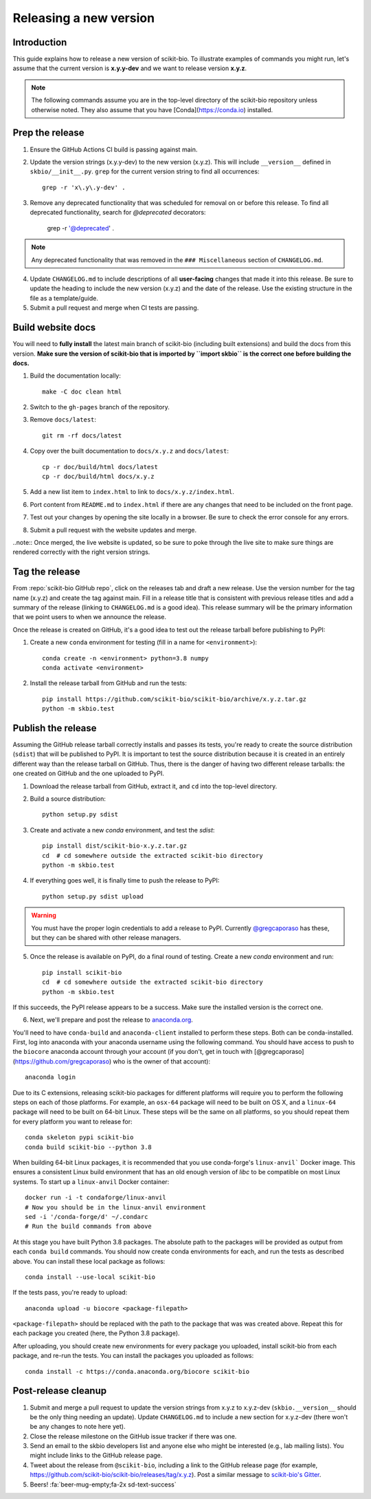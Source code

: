 Releasing a new version
=======================


Introduction
------------

This guide explains how to release a new version of scikit-bio. To illustrate examples of commands you might run, let's assume that the current version is **x.y.y-dev** and we want to release version **x.y.z**.

.. note:: The following commands assume you are in the top-level directory of the scikit-bio repository unless otherwise noted. They also assume that you have [Conda](https://conda.io) installed.


Prep the release
----------------

1. Ensure the GitHub Actions CI build is passing against main.

2. Update the version strings (x.y.y-dev) to the new version (x.y.z). This will include ``__version__`` defined in ``skbio/__init__.py``. ``grep`` for the current version string to find all occurrences::

    grep -r 'x\.y\.y-dev' .

3. Remove any deprecated functionality that was scheduled for removal on or before this release. To find all deprecated functionality, search for `@deprecated` decorators:

    grep -r '@deprecated' .

.. note:: Any deprecated functionality that was removed in the ``### Miscellaneous`` section of ``CHANGELOG.md``.

4. Update ``CHANGELOG.md`` to include descriptions of all **user-facing** changes that made it into this release. Be sure to update the heading to include the new version (x.y.z) and the date of the release. Use the existing structure in the file as a template/guide.

5. Submit a pull request and merge when CI tests are passing.


Build website docs
------------------

You will need to **fully install** the latest main branch of scikit-bio (including built extensions) and build the docs from this version. **Make sure the version of scikit-bio that is imported by ``import skbio`` is the correct one before building the docs.**

1. Build the documentation locally::

    make -C doc clean html

2. Switch to the ``gh-pages`` branch of the repository.

3. Remove ``docs/latest``::

    git rm -rf docs/latest

4. Copy over the built documentation to ``docs/x.y.z`` and ``docs/latest``::

    cp -r doc/build/html docs/latest
    cp -r doc/build/html docs/x.y.z

5. Add a new list item to ``index.html`` to link to ``docs/x.y.z/index.html``.

6. Port content from ``README.md`` to ``index.html`` if there are any changes that need to be included on the front page.

7. Test out your changes by opening the site locally in a browser. Be sure to check the error console for any errors.

8. Submit a pull request with the website updates and merge.

..note:: Once merged, the live website is updated, so be sure to poke through the live site to make sure things are rendered correctly with the right version strings.


Tag the release
---------------

From :repo:`scikit-bio GitHub repo`, click on the releases tab and draft a new release. Use the version number for the tag name (x.y.z) and create the tag against main. Fill in a release title that is consistent with previous release titles and add a summary of the release (linking to ``CHANGELOG.md`` is a good idea). This release summary will be the primary information that we point users to when we announce the release.

Once the release is created on GitHub, it's a good idea to test out the release tarball before publishing to PyPI:

1. Create a new ``conda`` environment for testing (fill in a name for ``<environment>``)::

    conda create -n <environment> python=3.8 numpy
    conda activate <environment>

2. Install the release tarball from GitHub and run the tests::

    pip install https://github.com/scikit-bio/scikit-bio/archive/x.y.z.tar.gz
    python -m skbio.test


Publish the release
-------------------

Assuming the GitHub release tarball correctly installs and passes its tests, you're ready to create the source distribution (``sdist``) that will be published to PyPI. It is important to test the source distribution because it is created in an entirely different way than the release tarball on GitHub. Thus, there is the danger of having two different release tarballs: the one created on GitHub and the one uploaded to PyPI.

1. Download the release tarball from GitHub, extract it, and ``cd`` into the top-level directory.

2. Build a source distribution::

    python setup.py sdist

3. Create and activate a new `conda` environment, and test the `sdist`::

    pip install dist/scikit-bio-x.y.z.tar.gz
    cd  # cd somewhere outside the extracted scikit-bio directory
    python -m skbio.test

4. If everything goes well, it is finally time to push the release to PyPI::

    python setup.py sdist upload

.. warning:: You must have the proper login credentials to add a release to PyPI. Currently `@gregcaporaso <https://github.com/gregcaporaso>`_ has these, but they can be shared with other release managers.

5. Once the release is available on PyPI, do a final round of testing. Create a new `conda` environment and run::

    pip install scikit-bio
    cd  # cd somewhere outside the extracted scikit-bio directory
    python -m skbio.test

If this succeeds, the PyPI release appears to be a success. Make sure the installed version is the correct one.

6. Next, we'll prepare and post the release to `anaconda.org <https://www.anaconda.com/>`_.

You'll need to have ``conda-build`` and ``anaconda-client`` installed to perform these steps. Both can be conda-installed. First, log into anaconda with your anaconda username using the following command. You should have access to push to the ``biocore`` anaconda account through your account (if you don't, get in touch with [@gregcaporaso](https://github.com/gregcaporaso) who is the owner of that account)::

    anaconda login

Due to its C extensions, releasing scikit-bio packages for different platforms will require you to perform the following steps on each of those platforms. For example, an ``osx-64`` package will need to be built on OS X, and a ``linux-64`` package will need to be built on 64-bit Linux. These steps will be the same on all platforms, so you should repeat them for every platform you want to release for::

    conda skeleton pypi scikit-bio
    conda build scikit-bio --python 3.8

When building 64-bit Linux packages, it is recommended that you use conda-forge's ``linux-anvil``` Docker image. This ensures a consistent Linux build environment that has an old enough version of `libc` to be compatible on most Linux systems. To start up a ``linux-anvil`` Docker container::

    docker run -i -t condaforge/linux-anvil
    # Now you should be in the linux-anvil environment
    sed -i '/conda-forge/d' ~/.condarc
    # Run the build commands from above

At this stage you have built Python 3.8 packages. The absolute path to the packages will be provided as output from each ``conda build`` commands. You should now create conda environments for each, and run the tests as described above. You can install these local package as follows::

    conda install --use-local scikit-bio

If the tests pass, you're ready to upload::

    anaconda upload -u biocore <package-filepath>

``<package-filepath>`` should be replaced with the path to the package that was was created above. Repeat this for each package you created (here, the Python 3.8 package).

After uploading, you should create new environments for every package you uploaded, install scikit-bio from each package, and re-run the tests. You can install the packages you uploaded as follows::

    conda install -c https://conda.anaconda.org/biocore scikit-bio


Post-release cleanup
--------------------

1. Submit and merge a pull request to update the version strings from x.y.z to x.y.z-dev (``skbio.__version__`` should be the only thing needing an update). Update ``CHANGELOG.md`` to include a new section for x.y.z-dev (there won't be any changes to note here yet).

2. Close the release milestone on the GitHub issue tracker if there was one.

3. Send an email to the skbio developers list and anyone else who might be interested (e.g., lab mailing lists). You might include links to the GitHub release page.

4. Tweet about the release from ``@scikit-bio``, including a link to the GitHub release page (for example, https://github.com/scikit-bio/scikit-bio/releases/tag/x.y.z). Post a similar message to `scikit-bio's Gitter <https://gitter.im/biocore/scikit-bio>`_.

5. Beers! :fa:`beer-mug-empty;fa-2x sd-text-success`
